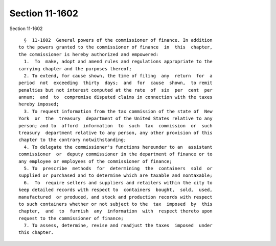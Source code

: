 Section 11-1602
===============

Section 11-1602 ::    
        
     
        §  11-1602  General powers of the commissioner of finance. In addition
      to the powers granted to the commissioner of finance  in  this  chapter,
      the commissioner is hereby authorized and empowered:
        1.  To  make, adopt and amend rules and regulations appropriate to the
      carrying chapter and the purposes thereof;
        2. To extend, for cause shown, the time of filing  any  return  for  a
      period  not  exceeding  thirty  days;  and  for  cause  shown,  to remit
      penalties but not interest computed at the rate  of  six  per  cent  per
      annum;  and  to  compromise disputed claims in connection with the taxes
      hereby imposed;
        3. To request information from the tax commission of the state of  New
      York  or  the  treasury  department of the United States relative to any
      person; and to  afford  information  to  such  tax  commission  or  such
      treasury  department relative to any person, any other provision of this
      chapter to the contrary notwithstanding;
        4. To delegate the commissioner's functions hereunder to an  assistant
      commissioner  or  deputy commissioner in the department of finance or to
      any employee or employees of the commissioner of finance;
        5. To  prescribe  methods  for  determining  the  containers  sold  or
      supplied or purchased and to determine which are taxable and nontaxable;
        6.  To  require sellers and suppliers and retailers within the city to
      keep detailed records with respect to  containers  bought,  sold,  used,
      manufactured  or produced, and stock and production records with respect
      to such containers whether or not subject to the  tax  imposed  by  this
      chapter,  and  to  furnish  any  information  with  respect thereto upon
      request to the commissioner of finance;
        7. To assess, determine, revise and readjust the taxes  imposed  under
      this chapter.
    
    
    
    
    
    
    